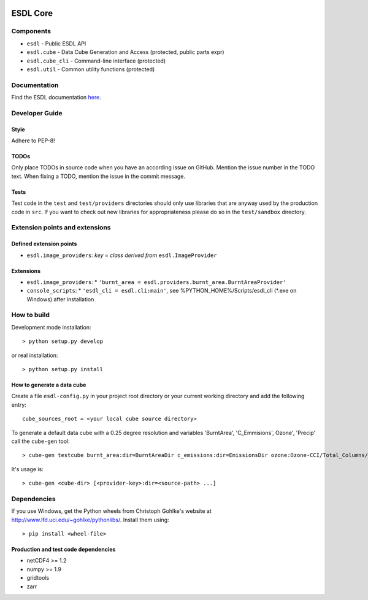 .. image:: https://travis-ci.org/esa-esdl/esdl-core.svg?branch=master
    :target: https://travis-ci.org/esa-esdl/esdl-core
.. image:: https://ci.appveyor.com/api/projects/status/qvtsx40uv7p0e1tn?svg=true
   :target: https://ci.appveyor.com/project/hans-permana/esdl-core
.. image:: https://codecov.io/gh/esa-esdl/esdl-core/branch/master/graph/badge.svg
  :target: https://codecov.io/gh/esa-esdl/esdl-core


==========
ESDL Core
==========

----------
Components
----------

* ``esdl`` - Public ESDL API
* ``esdl.cube`` - Data Cube Generation and Access (protected, public parts expr)
* ``esdl.cube_cli`` - Command-line interface (protected)
* ``esdl.util`` - Common utility functions (protected)


-------------
Documentation
-------------

Find the ESDL documentation `here <https://esdl.readthedocs.io/en/latest/>`_.

---------------
Developer Guide
---------------

Style
-----

Adhere to PEP-8!

TODOs
-----

Only place TODOs in source code when you have an according issue on GitHub. Mention the issue number in the TODO text.
When fixing a TODO, mention the issue in the commit message.

Tests
-----

Test code in the ``test`` and ``test/providers`` directories should only use libraries that are anyway used by the
production code in ``src``. If you want to check out new libraries for appropriateness please do so in the
``test/sandbox`` directory.

-------------------------------
Extension points and extensions
-------------------------------

Defined extension points
------------------------

* ``esdl.image_providers``: *key* = *class derived from* ``esdl.ImageProvider``

Extensions
----------

* ``esdl.image_providers``:
  * ``'burnt_area = esdl.providers.burnt_area.BurntAreaProvider'``
* ``console_scripts``: 
  * ``'esdl_cli = esdl.cli:main'``, see %PYTHON_HOME%/Scripts/esdl_cli (*.exe on Windows) after installation
    

------------
How to build
------------

Development mode installation::

    > python setup.py develop
    
or real installation::
    
    > python setup.py install
    
    

How to generate a data cube
---------------------------

Create a file ``esdl-config.py`` in your project root directory or your current working directory and add the
following entry::

    cube_sources_root = <your local cube source directory>


To generate a default data cube with a 0.25 degree resolution and variables 'BurntArea', 'C_Emmisions', Ozone', 
'Precip' call the ``cube-gen`` tool::

    > cube-gen testcube burnt_area:dir=BurntAreaDir c_emissions:dir=EmissionsDir ozone:Ozone-CCI/Total_Columns/L3/MERGED precip:dir=CPC_precip

It's usage is::

    > cube-gen <cube-dir> [<provider-key>:dir=<source-path> ...]

------------
Dependencies
------------

If you use Windows, get the Python wheels from Christoph Gohlke's website at http://www.lfd.uci.edu/~gohlke/pythonlibs/.
Install them using::

    > pip install <wheel-file>

Production and test code dependencies
-------------------------------------

* netCDF4  >= 1.2
* numpy >= 1.9
* gridtools
* zarr



